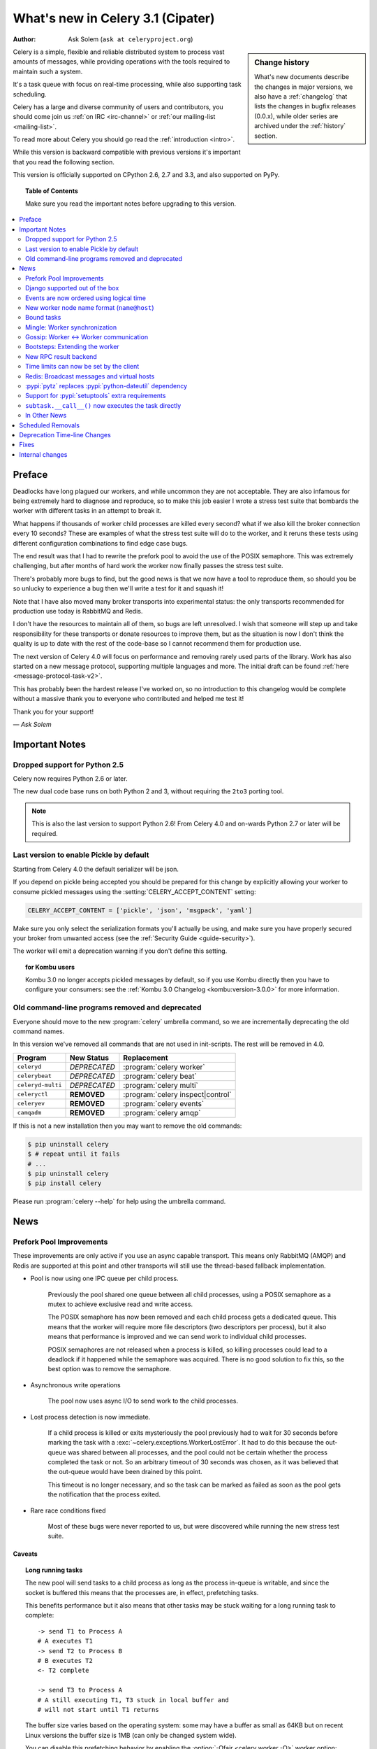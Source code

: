 .. _whatsnew-3.1:

===========================================
 What's new in Celery 3.1 (Cipater)
===========================================
:Author: Ask Solem (``ask at celeryproject.org``)

.. sidebar:: Change history

    What's new documents describe the changes in major versions,
    we also have a :ref:`changelog` that lists the changes in bugfix
    releases (0.0.x), while older series are archived under the :ref:`history`
    section.

Celery is a simple, flexible and reliable distributed system to
process vast amounts of messages, while providing operations with
the tools required to maintain such a system.

It's a task queue with focus on real-time processing, while also
supporting task scheduling.

Celery has a large and diverse community of users and contributors,
you should come join us :ref:`on IRC <irc-channel>`
or :ref:`our mailing-list <mailing-list>`.

To read more about Celery you should go read the :ref:`introduction <intro>`.

While this version is backward compatible with previous versions
it's important that you read the following section.

This version is officially supported on CPython 2.6, 2.7 and 3.3,
and also supported on PyPy.

.. _`website`: http://celeryproject.org/

.. topic:: Table of Contents

    Make sure you read the important notes before upgrading to this version.

.. contents::
    :local:
    :depth: 2

Preface
=======

Deadlocks have long plagued our workers, and while uncommon they are
not acceptable.  They are also infamous for being extremely hard to diagnose
and reproduce, so to make this job easier I wrote a stress test suite that
bombards the worker with different tasks in an attempt to break it.

What happens if thousands of worker child processes are killed every
second? what if we also kill the broker connection every 10
seconds?  These are examples of what the stress test suite will do to the
worker, and it reruns these tests using different configuration combinations
to find edge case bugs.

The end result was that I had to rewrite the prefork pool to avoid the use
of the POSIX semaphore.  This was extremely challenging, but after
months of hard work the worker now finally passes the stress test suite.

There's probably more bugs to find, but the good news is
that we now have a tool to reproduce them, so should you be so unlucky to
experience a bug then we'll write a test for it and squash it!

Note that I have also moved many broker transports into experimental status:
the only transports recommended for production use today is RabbitMQ and
Redis.

I don't have the resources to maintain all of them, so bugs are left
unresolved.  I wish that someone will step up and take responsibility for
these transports or donate resources to improve them, but  as the situation
is now I don't think the quality is up to date with the rest of the code-base
so I cannot recommend them for production use.

The next version of Celery 4.0 will focus on performance and removing
rarely used parts of the library.  Work has also started on a new message
protocol, supporting multiple languages and more.  The initial draft can
be found :ref:`here <message-protocol-task-v2>`.

This has probably been the hardest release I've worked on, so no
introduction to this changelog would be complete without a massive
thank you to everyone who contributed and helped me test it!

Thank you for your support!

*— Ask Solem*

.. _v310-important:

Important Notes
===============

Dropped support for Python 2.5
------------------------------

Celery now requires Python 2.6 or later.

The new dual code base runs on both Python 2 and 3, without
requiring the ``2to3`` porting tool.

.. note::

    This is also the last version to support Python 2.6! From Celery 4.0 and
    on-wards Python 2.7 or later will be required.

.. _last-version-to-enable-pickle:

Last version to enable Pickle by default
----------------------------------------

Starting from Celery 4.0 the default serializer will be json.

If you depend on pickle being accepted you should be prepared
for this change by explicitly allowing your worker
to consume pickled messages using the :setting:`CELERY_ACCEPT_CONTENT`
setting:

.. code-block:: python

    CELERY_ACCEPT_CONTENT = ['pickle', 'json', 'msgpack', 'yaml']

Make sure you only select the serialization formats you'll actually be using,
and make sure you have properly secured your broker from unwanted access
(see the :ref:`Security Guide <guide-security>`).

The worker will emit a deprecation warning if you don't define this setting.

.. topic:: for Kombu users

    Kombu 3.0 no longer accepts pickled messages by default, so if you
    use Kombu directly then you have to configure your consumers:
    see the :ref:`Kombu 3.0 Changelog <kombu:version-3.0.0>` for more
    information.

Old command-line programs removed and deprecated
------------------------------------------------

Everyone should move to the new :program:`celery` umbrella
command, so we are incrementally deprecating the old command names.

In this version we've removed all commands that are not used
in init-scripts.  The rest will be removed in 4.0.

+-------------------+--------------+-------------------------------------+
| Program           | New Status   | Replacement                         |
+===================+==============+=====================================+
| ``celeryd``       | *DEPRECATED* | :program:`celery worker`            |
+-------------------+--------------+-------------------------------------+
| ``celerybeat``    | *DEPRECATED* | :program:`celery beat`              |
+-------------------+--------------+-------------------------------------+
| ``celeryd-multi`` | *DEPRECATED* | :program:`celery multi`             |
+-------------------+--------------+-------------------------------------+
| ``celeryctl``     | **REMOVED**  | :program:`celery inspect|control`   |
+-------------------+--------------+-------------------------------------+
| ``celeryev``      | **REMOVED**  | :program:`celery events`            |
+-------------------+--------------+-------------------------------------+
| ``camqadm``       | **REMOVED**  | :program:`celery amqp`              |
+-------------------+--------------+-------------------------------------+

If this is not a new installation then you may want to remove the old
commands:

.. code-block:: console

    $ pip uninstall celery
    $ # repeat until it fails
    # ...
    $ pip uninstall celery
    $ pip install celery

Please run :program:`celery --help` for help using the umbrella command.

.. _v310-news:

News
====

Prefork Pool Improvements
-------------------------

These improvements are only active if you use an async capable
transport.  This means only RabbitMQ (AMQP) and Redis are supported
at this point and other transports will still use the thread-based fallback
implementation.

- Pool is now using one IPC queue per child process.

    Previously the pool shared one queue between all child processes,
    using a POSIX semaphore as a mutex to achieve exclusive read and write
    access.

    The POSIX semaphore has now been removed and each child process
    gets a dedicated queue.  This means that the worker will require more
    file descriptors (two descriptors per process), but it also means
    that performance is improved and we can send work to individual child
    processes.

    POSIX semaphores are not released when a process is killed, so killing
    processes could lead to a deadlock if it happened while the semaphore was
    acquired.  There is no good solution to fix this, so the best option
    was to remove the semaphore.

- Asynchronous write operations

    The pool now uses async I/O to send work to the child processes.

- Lost process detection is now immediate.

    If a child process is killed or exits mysteriously the pool previously
    had to wait for 30 seconds before marking the task with a
    :exc:`~celery.exceptions.WorkerLostError`.  It had to do this because
    the out-queue was shared between all processes, and the pool could not
    be certain whether the process completed the task or not.  So an arbitrary
    timeout of 30 seconds was chosen, as it was believed that the out-queue
    would have been drained by this point.

    This timeout is no longer necessary, and so the task can be marked as
    failed as soon as the pool gets the notification that the process exited.

- Rare race conditions fixed

    Most of these bugs were never reported to us, but were discovered while
    running the new stress test suite.

Caveats
~~~~~~~

.. topic:: Long running tasks

    The new pool will send tasks to a child process as long as the process
    in-queue is writable, and since the socket is buffered this means
    that the processes are, in effect, prefetching tasks.

    This benefits performance but it also means that other tasks may be stuck
    waiting for a long running task to complete::

        -> send T1 to Process A
        # A executes T1
        -> send T2 to Process B
        # B executes T2
        <- T2 complete

        -> send T3 to Process A
        # A still executing T1, T3 stuck in local buffer and
        # will not start until T1 returns

    The buffer size varies based on the operating system: some may
    have a buffer as small as 64KB but on recent Linux versions the buffer
    size is 1MB (can only be changed system wide).

    You can disable this prefetching behavior by enabling the
    :option:`-Ofair <celery worker -O>` worker option:

    .. code-block:: console

        $ celery -A proj worker -l info -Ofair

    With this option enabled the worker will only write to workers that are
    available for work, disabling the prefetch behavior.

.. topic:: Max tasks per child

    If a process exits and pool prefetch is enabled the worker may have
    already written many tasks to the process in-queue, and these tasks
    must then be moved back and rewritten to a new process.

    This is very expensive if you have the
    :option:`--maxtasksperchild <celery worker --maxtasksperchild>` option
    set to a low value (e.g. less than 10), so if you need to enable this option
    you should also enable :option:`-Ofair <celery worker -O>` to turn off the
    prefetching behavior.

Django supported out of the box
-------------------------------

Celery 3.0 introduced a shiny new API, but unfortunately did not
have a solution for Django users.

The situation changes with this version as Django is now supported
in core and new Django users coming to Celery are now expected
to use the new API directly.

The Django community has a convention where there's a separate
``django-x`` package for every library, acting like a bridge between
Django and the library.

Having a separate project for Django users has been a pain for Celery,
with multiple issue trackers and multiple documentation
sources, and then lastly since 3.0 we even had different APIs.

With this version we challenge that convention and Django users will
use the same library, the same API and the same documentation as
everyone else.

There is no rush to port your existing code to use the new API,
but if you would like to experiment with it you should know that:

- You need to use a Celery application instance.

    The new Celery API introduced in 3.0 requires users to instantiate the
    library by creating an application:

    .. code-block:: python

        from celery import Celery

        app = Celery()

- You need to explicitly integrate Celery with Django

    Celery will not automatically use the Django settings, so you can
    either configure Celery separately or you can tell it to use the Django
    settings with:

    .. code-block:: python

        app.config_from_object('django.conf:settings')

    Neither will it automatically traverse your installed apps to find task
    modules. If you want this behavior, you must explicitly pass a list of
    Django instances to the Celery app:

    .. code-block:: python

        from django.conf import settings
        app.autodiscover_tasks(lambda: settings.INSTALLED_APPS)

- You no longer use ``manage.py``

    Instead you use the :program:`celery` command directly:

    .. code-block:: console

        $ celery -A proj worker -l info

    For this to work your app module must store the  :envvar:`DJANGO_SETTINGS_MODULE`
    environment variable, see the example in the :ref:`Django
    guide <django-first-steps>`.

To get started with the new API you should first read the :ref:`first-steps`
tutorial, and then you should read the Django-specific instructions in
:ref:`django-first-steps`.

The fixes and improvements applied by the :pypi:`django-celery` library
are now automatically applied by core Celery when it detects that
the :envvar:`DJANGO_SETTINGS_MODULE` environment variable is set.

The distribution ships with a new example project using Django
in :file:`examples/django`:

https://github.com/celery/celery/tree/3.1/examples/django

Some features still require the :pypi:`django-celery` library:

    - Celery does not implement the Django database or cache result backends.
    - Celery does not ship with the database-based periodic task
        scheduler.

.. note::

    If you're still using the old API when you upgrade to Celery 3.1
    then you must make sure that your settings module contains
    the ``djcelery.setup_loader()`` line, since this will
    no longer happen as a side-effect of importing the :pypi:`django-celery`
    module.

    New users (or if you have ported to the new API) don't need the ``setup_loader``
    line anymore, and must make sure to remove it.

Events are now ordered using logical time
-----------------------------------------

Keeping physical clocks in perfect sync is impossible, so using
time-stamps to order events in a distributed system is not reliable.

Celery event messages have included a logical clock value for some time,
but starting with this version that field is also used to order them.

Also, events now record timezone information
by including a new ``utcoffset`` field in the event message.
This is a signed integer telling the difference from UTC time in hours,
so e.g. an event sent from the Europe/London timezone in daylight savings
time will have an offset of 1.

:class:`@events.Receiver` will automatically convert the time-stamps
to the local timezone.

.. note::

    The logical clock is synchronized with other nodes
    in the same cluster (neighbors), so this means that the logical
    epoch will start at the point when the first worker in the cluster
    starts.

    If all of the workers are shutdown the clock value will be lost
    and reset to 0. To protect against this, you should specify the
    :option:`celery worker --statedb` option such that the worker can
    persist the clock value at shutdown.

    You may notice that the logical clock is an integer value and
    increases very rapidly.  Do not worry about the value overflowing
    though, as even in the most busy clusters it may take several
    millennium before the clock exceeds a 64 bits value.

New worker node name format (``name@host``)
-------------------------------------------

Node names are now constructed by two elements: name and host-name
separated by '@'.

This change was made to more easily identify multiple instances running
on the same machine.

If a custom name is not specified then the
worker will use the name 'celery' by default, resulting in a
fully qualified node name of 'celery@hostname':

.. code-block:: console

    $ celery worker -n example.com
    celery@example.com

To also set the name you must include the @:

.. code-block:: console

    $ celery worker -n worker1@example.com
    worker1@example.com

The worker will identify itself using the fully qualified
node name in events and broadcast messages, so where before
a worker would identify itself as 'worker1.example.com', it will now
use 'celery@worker1.example.com'.

Remember that the :option:`-n <celery worker -n>` argument also supports
simple variable substitutions, so if the current host-name
is *george.example.com* then the ``%h`` macro will expand into that:

.. code-block:: console

    $ celery worker -n worker1@%h
    worker1@george.example.com

The available substitutions are as follows:

+---------------+----------------------------------------+
| Variable      | Substitution                           |
+===============+========================================+
| ``%h``        | Full host-name (including domain name) |
+---------------+----------------------------------------+
| ``%d``        | Domain name only                       |
+---------------+----------------------------------------+
| ``%n``        | Host-name only (without domain name)   |
+---------------+----------------------------------------+
| ``%%``        | The character ``%``                    |
+---------------+----------------------------------------+

Bound tasks
-----------

The task decorator can now create "bound tasks", which means that the
task will receive the ``self`` argument.

.. code-block:: python

    @app.task(bind=True)
    def send_twitter_status(self, oauth, tweet):
        try:
            twitter = Twitter(oauth)
            twitter.update_status(tweet)
        except (Twitter.FailWhaleError, Twitter.LoginError) as exc:
            raise self.retry(exc=exc)

Using *bound tasks* is now the recommended approach whenever
you need access to the task instance or request context.
Previously one would have to refer to the name of the task
instead (``send_twitter_status.retry``), but this could lead to problems
in some configurations.

Mingle: Worker synchronization
------------------------------

The worker will now attempt to synchronize with other workers in
the same cluster.

Synchronized data currently includes revoked tasks and logical clock.

This only happens at start-up and causes a one second start-up delay
to collect broadcast responses from other workers.

You can disable this bootstep using the
:option:`celery worker --without-mingle` option.

Gossip: Worker <-> Worker communication
---------------------------------------

Workers are now passively subscribing to worker related events like
heartbeats.

This means that a worker knows what other workers are doing and
can detect if they go offline.  Currently this is only used for clock
synchronization, but there are many possibilities for future additions
and you can write extensions that take advantage of this already.

Some ideas include consensus protocols, reroute task to best worker (based on
resource usage or data locality) or restarting workers when they crash.

We believe that although this is a small addition, it opens
amazing possibilities.

You can disable this bootstep using the
:option:`celery worker --without-gossip` option.

Bootsteps: Extending the worker
-------------------------------

By writing bootsteps you can now easily extend the consumer part
of the worker to add additional features, like custom message consumers.

The worker has been using bootsteps for some time, but these were never
documented.  In this version the consumer part of the worker
has also been rewritten to use bootsteps and the new :ref:`guide-extending`
guide documents examples extending the worker, including adding
custom message consumers.

See the :ref:`guide-extending` guide for more information.

.. note::

    Bootsteps written for older versions will not be compatible
    with this version, as the API has changed significantly.

    The old API was experimental and internal but should you be so unlucky
    to use it then please contact the mailing-list and we will help you port
    the bootstep to the new API.

New RPC result backend
----------------------

This new experimental version of the ``amqp`` result backend is a good
alternative to use in classical RPC scenarios, where the process that initiates
the task is always the process to retrieve the result.

It uses Kombu to send and retrieve results, and each client
uses a unique queue for replies to be sent to.  This avoids
the significant overhead of the original amqp result backend which creates
one queue per task.

By default results sent using this backend will not persist, so they won't
survive a broker restart.  You can enable
the :setting:`CELERY_RESULT_PERSISTENT` setting to change that.

.. code-block:: python

    CELERY_RESULT_BACKEND = 'rpc'
    CELERY_RESULT_PERSISTENT = True

Note that chords are currently not supported by the RPC backend.

Time limits can now be set by the client
----------------------------------------

Two new options have been added to the Calling API: ``time_limit`` and
``soft_time_limit``:

.. code-block:: pycon

    >>> res = add.apply_async((2, 2), time_limit=10, soft_time_limit=8)

    >>> res = add.subtask((2, 2), time_limit=10, soft_time_limit=8).delay()

    >>> res = add.s(2, 2).set(time_limit=10, soft_time_limit=8).delay()

Contributed by Mher Movsisyan.

Redis: Broadcast messages and virtual hosts
-------------------------------------------

Broadcast messages are currently seen by all virtual hosts when
using the Redis transport.  You can now fix this by enabling a prefix to all channels
so that the messages are separated:

.. code-block:: python

    BROKER_TRANSPORT_OPTIONS = {'fanout_prefix': True}

Note that you'll not be able to communicate with workers running older
versions or workers that does not have this setting enabled.

This setting will be the default in a future version.

Related to Issue #1490.

:pypi:`pytz` replaces :pypi:`python-dateutil` dependency
--------------------------------------------------------

Celery no longer depends on the :pypi:`python-dateutil` library,
but instead a new dependency on the :pypi:`pytz` library was added.

The :pypi:`pytz` library was already recommended for accurate timezone support.

This also means that dependencies are the same for both Python 2 and
Python 3, and that the :file:`requirements/default-py3k.txt` file has
been removed.

Support for :pypi:`setuptools` extra requirements
-------------------------------------------------

Pip now supports the :pypi:`setuptools` extra requirements format,
so we have removed the old bundles concept, and instead specify
setuptools extras.

You install extras by specifying them inside brackets:

.. code-block:: console

    $ pip install celery[redis,mongodb]

The above will install the dependencies for Redis and MongoDB.  You can list
as many extras as you want.


.. warning::

    You can't use the ``celery-with-*`` packages anymore, as these will not be
    updated to use Celery 3.1.

+-------------+-------------------------+---------------------------+
| Extension   | Requirement entry       | Type                      |
+=============+=========================+===========================+
| Redis       | ``celery[redis]``       | transport, result backend |
+-------------+-------------------------+---------------------------+
| MongoDB     | ``celery[mongodb]``     | transport, result backend |
+-------------+-------------------------+---------------------------+
| CouchDB     | ``celery[couchdb]``     | transport                 |
+-------------+-------------------------+---------------------------+
| Beanstalk   | ``celery[beanstalk]``   | transport                 |
+-------------+-------------------------+---------------------------+
| ZeroMQ      | ``celery[zeromq]``      | transport                 |
+-------------+-------------------------+---------------------------+
| Zookeeper   | ``celery[zookeeper]``   | transport                 |
+-------------+-------------------------+---------------------------+
| SQLAlchemy  | ``celery[sqlalchemy]``  | transport, result backend |
+-------------+-------------------------+---------------------------+
| librabbitmq | ``celery[librabbitmq]`` | transport (C amqp client) |
+-------------+-------------------------+---------------------------+

The complete list with examples is found in the :ref:`bundles` section.

``subtask.__call__()`` now executes the task directly
-----------------------------------------------------

A misunderstanding led to ``Signature.__call__`` being an alias of
``.delay`` but this does not conform to the calling API of ``Task`` which
calls the underlying task method.

This means that:

.. code-block:: python

    @app.task
    def add(x, y):
        return x + y

    add.s(2, 2)()

now does the same as calling the task directly:

.. code-block:: pycon

    >>> add(2, 2)

In Other News
-------------

- Now depends on :ref:`Kombu 3.0 <kombu:version-3.0.0>`.

- Now depends on :pypi:`billiard` version 3.3.

- Worker will now crash if running as the root user with pickle enabled.

- Canvas: ``group.apply_async`` and ``chain.apply_async`` no longer starts
  separate task.

    That the group and chord primitives supported the "calling API" like other
    subtasks was a nice idea, but it was useless in practice and often
    confused users.  If you still want this behavior you can define a
    task to do it for you.

- New method ``Signature.freeze()`` can be used to "finalize"
  signatures/subtask.

    Regular signature:

    .. code-block:: pycon

        >>> s = add.s(2, 2)
        >>> result = s.freeze()
        >>> result
        <AsyncResult: ffacf44b-f8a1-44e9-80a3-703150151ef2>
        >>> s.delay()
        <AsyncResult: ffacf44b-f8a1-44e9-80a3-703150151ef2>

    Group:

    .. code-block:: pycon

        >>> g = group(add.s(2, 2), add.s(4, 4))
        >>> result = g.freeze()
        <GroupResult: e1094b1d-08fc-4e14-838e-6d601b99da6d [
            70c0fb3d-b60e-4b22-8df7-aa25b9abc86d,
            58fcd260-2e32-4308-a2ea-f5be4a24f7f4]>
        >>> g()
        <GroupResult: e1094b1d-08fc-4e14-838e-6d601b99da6d [70c0fb3d-b60e-4b22-8df7-aa25b9abc86d, 58fcd260-2e32-4308-a2ea-f5be4a24f7f4]>

- Chord exception behavior defined (Issue #1172).

    From this version the chord callback will change state to FAILURE
    when a task part of a chord raises an exception.

    See more at :ref:`chord-errors`.

-  New ability to specify additional command line options
   to the worker and beat programs.

    The :attr:`@user_options` attribute can be used
    to add additional command-line arguments, and expects
    :mod:`optparse`-style options:

    .. code-block:: python

        from celery import Celery
        from celery.bin import Option

        app = Celery()
        app.user_options['worker'].add(
            Option('--my-argument'),
        )

    See the :ref:`guide-extending` guide for more information.

- All events now include a ``pid`` field, which is the process id of the
  process that sent the event.

- Event heartbeats are now calculated based on the time when the event
  was received by the monitor, and not the time reported by the worker.

    This means that a worker with an out-of-sync clock will no longer
    show as 'Offline' in monitors.

    A warning is now emitted if the difference between the senders
    time and the internal time is greater than 15 seconds, suggesting
    that the clocks are out of sync.

- Monotonic clock support.

    A monotonic clock is now used for timeouts and scheduling.

    The monotonic clock function is built-in starting from Python 3.4,
    but we also have fallback implementations for Linux and macOS.

- :program:`celery worker` now supports a new
  :option:`--detach <celery worker --detach>` argument to start
  the worker as a daemon in the background.

- :class:`@events.Receiver` now sets a ``local_received`` field for incoming
  events, which is set to the time of when the event was received.

- :class:`@events.Dispatcher` now accepts a ``groups`` argument
  which decides a white-list of event groups that will be sent.

    The type of an event is a string separated by '-', where the part
    before the first '-' is the group.  Currently there are only
    two groups: ``worker`` and ``task``.

    A dispatcher instantiated as follows:

    .. code-block:: pycon

        >>> app.events.Dispatcher(connection, groups=['worker'])

    will only send worker related events and silently drop any attempts
    to send events related to any other group.

- New :setting:`BROKER_FAILOVER_STRATEGY` setting.

    This setting can be used to change the transport fail-over strategy,
    can either be a callable returning an iterable or the name of a
    Kombu built-in failover strategy.  Default is "round-robin".

    Contributed by Matt Wise.

- ``Result.revoke`` will no longer wait for replies.

    You can add the ``reply=True`` argument if you really want to wait for
    responses from the workers.

- Better support for link and link_error tasks for chords.

    Contributed by Steeve Morin.

- Worker: Now emits warning if the :setting:`CELERYD_POOL` setting is set
  to enable the eventlet/gevent pools.

    The `-P` option should always be used to select the eventlet/gevent pool
    to ensure that the patches are applied as early as possible.

    If you start the worker in a wrapper (like Django's :file:`manage.py`)
    then you must apply the patches manually, e.g. by creating an alternative
    wrapper that monkey patches at the start of the program before importing
    any other modules.

- There's a now an 'inspect clock' command which will collect the current
  logical clock value from workers.

- `celery inspect stats` now contains the process id of the worker's main
  process.

    Contributed by Mher Movsisyan.

- New remote control command to dump a workers configuration.

    Example:

    .. code-block:: console

        $ celery inspect conf

    Configuration values will be converted to values supported by JSON
    where possible.

    Contributed by Mher Movsisyan.

- New settings :setting:`CELERY_EVENT_QUEUE_TTL` and
  :setting:`CELERY_EVENT_QUEUE_EXPIRES`.

    These control when a monitors event queue is deleted, and for how long
    events published to that queue will be visible.  Only supported on
    RabbitMQ.

- New Couchbase result backend.

    This result backend enables you to store and retrieve task results
    using `Couchbase`_.

    See :ref:`conf-couchbase-result-backend` for more information
    about configuring this result backend.

    Contributed by Alain Masiero.

    .. _`Couchbase`: http://www.couchbase.com

- CentOS init-script now supports starting multiple worker instances.

    See the script header for details.

    Contributed by Jonathan Jordan.

- ``AsyncResult.iter_native`` now sets default interval parameter to 0.5

    Fix contributed by Idan Kamara

- New setting :setting:`BROKER_LOGIN_METHOD`.

    This setting can be used to specify an alternate login method
    for the AMQP transports.

    Contributed by Adrien Guinet

- The ``dump_conf`` remote control command will now give the string
  representation for types that are not JSON compatible.

- Function `celery.security.setup_security` is now :func:`@setup_security`.

- Task retry now propagates the message expiry value (Issue #980).

    The value is forwarded at is, so the expiry time will not change.
    To update the expiry time you would have to pass a new expires
    argument to ``retry()``.

- Worker now crashes if a channel error occurs.

    Channel errors are transport specific and is the list of exceptions
    returned by ``Connection.channel_errors``.
    For RabbitMQ this means that Celery will crash if the equivalence
    checks for one of the queues in :setting:`CELERY_QUEUES` mismatches, which
    makes sense since this is a scenario where manual intervention is
    required.

- Calling ``AsyncResult.get()`` on a chain now propagates errors for previous
  tasks (Issue #1014).

- The parent attribute of ``AsyncResult`` is now reconstructed when using JSON
  serialization (Issue #1014).

- Worker disconnection logs are now logged with severity warning instead of
  error.

    Contributed by Chris Adams.

- ``events.State`` no longer crashes when it receives unknown event types.

- SQLAlchemy Result Backend: New :setting:`CELERY_RESULT_DB_TABLENAMES`
  setting can be used to change the name of the database tables used.

    Contributed by Ryan Petrello.

- SQLAlchemy Result Backend: Now calls ``enginge.dispose`` after fork
   (Issue #1564).

    If you create your own SQLAlchemy engines then you must also
    make sure that these are closed after fork in the worker:

    .. code-block:: python

        from multiprocessing.util import register_after_fork

        engine = create_engine(*engine_args)
        register_after_fork(engine, engine.dispose)

- A stress test suite for the Celery worker has been written.

    This is located in the ``funtests/stress`` directory in the git
    repository. There's a README file there to get you started.

- The logger named ``celery.concurrency`` has been renamed to ``celery.pool``.

- New command line utility ``celery graph``.

    This utility creates graphs in GraphViz dot format.

    You can create graphs from the currently installed bootsteps:

    .. code-block:: console

        # Create graph of currently installed bootsteps in both the worker
        # and consumer name-spaces.
        $ celery graph bootsteps | dot -T png -o steps.png

        # Graph of the consumer name-space only.
        $ celery graph bootsteps consumer | dot -T png -o consumer_only.png

        # Graph of the worker name-space only.
        $ celery graph bootsteps worker | dot -T png -o worker_only.png

    Or graphs of workers in a cluster:

    .. code-block:: console

        # Create graph from the current cluster
        $ celery graph workers | dot -T png -o workers.png

        # Create graph from a specified list of workers
        $ celery graph workers nodes:w1,w2,w3 | dot -T png workers.png

        # also specify the number of threads in each worker
        $ celery graph workers nodes:w1,w2,w3 threads:2,4,6

        # …also specify the broker and backend URLs shown in the graph
        $ celery graph workers broker:amqp:// backend:redis://

        # …also specify the max number of workers/threads shown (wmax/tmax),
        # enumerating anything that exceeds that number.
        $ celery graph workers wmax:10 tmax:3

- Changed the way that app instances are pickled.

    Apps can now define a ``__reduce_keys__`` method that is used instead
    of the old ``AppPickler`` attribute.  E.g. if your app defines a custom
    'foo' attribute that needs to be preserved when pickling you can define
    a ``__reduce_keys__`` as such:

    .. code-block:: python

        import celery

        class Celery(celery.Celery):

            def __init__(self, *args, **kwargs):
                super(Celery, self).__init__(*args, **kwargs)
                self.foo = kwargs.get('foo')

            def __reduce_keys__(self):
                return super(Celery, self).__reduce_keys__().update(
                    foo=self.foo,
                )

    This is a much more convenient way to add support for pickling custom
    attributes. The old ``AppPickler`` is still supported but its use is
    discouraged and we would like to remove it in a future version.

- Ability to trace imports for debugging purposes.

    The :envvar:`C_IMPDEBUG` can be set to trace imports as they
    occur:

    .. code-block:: console

        $ C_IMDEBUG=1 celery worker -l info

    .. code-block:: console

        $ C_IMPDEBUG=1 celery shell

- Message headers now available as part of the task request.

    Example adding and retrieving a header value:

    .. code-block:: python

        @app.task(bind=True)
        def t(self):
            return self.request.headers.get('sender')

        >>> t.apply_async(headers={'sender': 'George Costanza'})

- New :signal:`before_task_publish` signal dispatched before a task message
  is sent and can be used to modify the final message fields (Issue #1281).

- New :signal:`after_task_publish` signal replaces the old :signal:`task_sent`
  signal.

    The :signal:`task_sent` signal is now deprecated and should not be used.

- New :signal:`worker_process_shutdown` signal is dispatched in the
  prefork pool child processes as they exit.

    Contributed by Daniel M Taub.

- ``celery.platforms.PIDFile`` renamed to :class:`celery.platforms.Pidfile`.

- MongoDB Backend: Can now be configured using a URL:

- MongoDB Backend: No longer using deprecated ``pymongo.Connection``.

- MongoDB Backend: Now disables ``auto_start_request``.

- MongoDB Backend: Now enables ``use_greenlets`` when eventlet/gevent is used.

- ``subtask()`` / ``maybe_subtask()`` renamed to
  ``signature()``/``maybe_signature()``.

    Aliases still available for backwards compatibility.

- The ``correlation_id`` message property is now automatically set to the
  id of the task.

- The task message ``eta`` and ``expires`` fields now includes timezone
  information.

- All result backends ``store_result``/``mark_as_*`` methods must now accept
  a ``request`` keyword argument.

- Events now emit warning if the broken ``yajl`` library is used.

- The :signal:`celeryd_init` signal now takes an extra keyword argument:
  ``option``.

    This is the mapping of parsed command line arguments, and can be used to
    prepare new preload arguments (``app.user_options['preload']``).

- New callback: :meth:`@on_configure`.

    This callback is called when an app is about to be configured (a
    configuration key is required).

- Worker: No longer forks on :sig:`HUP`.

    This means that the worker will reuse the same pid for better
    support with external process supervisors.

    Contributed by Jameel Al-Aziz.

- Worker: The log message ``Got task from broker …`` was changed to
  ``Received task …``.

- Worker: The log message ``Skipping revoked task …`` was changed
  to ``Discarding revoked task …``.

- Optimization: Improved performance of ``ResultSet.join_native()``.

    Contributed by Stas Rudakou.

- The :signal:`task_revoked` signal now accepts new ``request`` argument
  (Issue #1555).

    The revoked signal is dispatched after the task request is removed from
    the stack, so it must instead use the
    :class:`~celery.worker.request.Request` object to get information
    about the task.

- Worker: New :option:`-X <celery worker -X>` command line argument to
  exclude queues (Issue #1399).

    The :option:`-X <celery worker -X>` argument is the inverse of the
    :option:`-Q <celery worker -Q>` argument and accepts a list of queues
    to exclude (not consume from):

    .. code-block:: console

        # Consume from all queues in CELERY_QUEUES, but not the 'foo' queue.
        $ celery worker -A proj -l info -X foo

- Adds :envvar:`C_FAKEFORK` environment variable for simple
  init-script/:program:`celery multi` debugging.

    This means that you can now do:

    .. code-block:: console

            $ C_FAKEFORK=1 celery multi start 10

    or:

    .. code-block:: console

        $ C_FAKEFORK=1 /etc/init.d/celeryd start

    to avoid the daemonization step to see errors that are not visible
    due to missing stdout/stderr.

    A ``dryrun`` command has been added to the generic init-script that
    enables this option.

- New public API to push and pop from the current task stack:

    :func:`celery.app.push_current_task` and
    :func:`celery.app.pop_current_task``.

- ``RetryTaskError`` has been renamed to :exc:`~celery.exceptions.Retry`.

    The old name is still available for backwards compatibility.

- New semi-predicate exception :exc:`~celery.exceptions.Reject`.

    This exception can be raised to ``reject``/``requeue`` the task message,
    see :ref:`task-semipred-reject` for examples.

- :ref:`Semipredicates <task-semipredicates>` documented: (Retry/Ignore/Reject).


.. _v310-removals:

Scheduled Removals
==================

- The ``BROKER_INSIST`` setting and the ``insist`` argument
  to ``~@connection`` is no longer supported.

- The ``CELERY_AMQP_TASK_RESULT_CONNECTION_MAX`` setting is no longer
  supported.

    Use :setting:`BROKER_POOL_LIMIT` instead.

- The ``CELERY_TASK_ERROR_WHITELIST`` setting is no longer supported.

    You should set the :class:`~celery.utils.mail.ErrorMail` attribute
    of the task class instead.  You can also do this using
    :setting:`CELERY_ANNOTATIONS`:

        .. code-block:: python

            from celery import Celery
            from celery.utils.mail import ErrorMail

            class MyErrorMail(ErrorMail):
                whitelist = (KeyError, ImportError)

                def should_send(self, context, exc):
                    return isinstance(exc, self.whitelist)

            app = Celery()
            app.conf.CELERY_ANNOTATIONS = {
                '*': {
                    'ErrorMail': MyErrorMails,
                }
            }

- Functions that creates a broker connections no longer
  supports the ``connect_timeout`` argument.

    This can now only be set using the :setting:`BROKER_CONNECTION_TIMEOUT`
    setting.  This is because functions no longer create connections
    directly, but instead get them from the connection pool.

- The ``CELERY_AMQP_TASK_RESULT_EXPIRES`` setting is no longer supported.

    Use :setting:`CELERY_TASK_RESULT_EXPIRES` instead.

.. _v310-deprecations:

Deprecation Time-line Changes
=============================

See the :ref:`deprecation-timeline`.

.. _v310-fixes:

Fixes
=====

- AMQP Backend: join did not convert exceptions when using the json
  serializer.

- Non-abstract task classes are now shared between apps (Issue #1150).

    Note that non-abstract task classes should not be used in the
    new API.  You should only create custom task classes when you
    use them as a base class in the ``@task`` decorator.

    This fix ensure backwards compatibility with older Celery versions
    so that non-abstract task classes works even if a module is imported
    multiple times so that the app is also instantiated multiple times.

- Worker: Workaround for Unicode errors in logs (Issue #427).

- Task methods: ``.apply_async`` now works properly if args list is None
  (Issue #1459).

- Eventlet/gevent/solo/threads pools now properly handles :exc:`BaseException`
  errors raised by tasks.

- ``autoscale`` and :control:`pool_grow`/:control:`pool_shrink` remote
  control commands will now also automatically increase and decrease the
  consumer prefetch count.

    Fix contributed by Daniel M. Taub.

- ``celery control pool_`` commands did not coerce string arguments to int.

- Redis/Cache chords: Callback result is now set to failure if the group
  disappeared from the database (Issue #1094).

- Worker: Now makes sure that the shutdown process is not initiated multiple
  times.

- Programs: :program:`celery multi` now properly handles both ``-f`` and
  :option:`--logfile <celery worker --logfile>` options (Issue #1541).

.. _v310-internal:

Internal changes
================

- Module ``celery.task.trace`` has been renamed to :mod:`celery.app.trace`.

- Module ``celery.concurrency.processes`` has been renamed to
  :mod:`celery.concurrency.prefork`.

- Classes that no longer fall back to using the default app:

    - Result backends (:class:`celery.backends.base.BaseBackend`)
    - :class:`celery.worker.WorkController`
    - :class:`celery.worker.Consumer`
    - :class:`celery.worker.request.Request`

    This means that you have to pass a specific app when instantiating
    these classes.

- ``EventDispatcher.copy_buffer`` renamed to
  :meth:`@events.Dispatcher.extend_buffer`.

- Removed unused and never documented global instance
  ``celery.events.state.state``.

- :class:`@events.Receiver` is now a :class:`kombu.mixins.ConsumerMixin`
  subclass.

- :class:`celery.apps.worker.Worker` has been refactored as a subclass of
  :class:`celery.worker.WorkController`.

    This removes a lot of duplicate functionality.

- The ``Celery.with_default_connection`` method has been removed in favor
  of ``with app.connection_or_acquire`` (:meth:`@connection_or_acquire`)

- The ``celery.results.BaseDictBackend`` class has been removed and is replaced by
  :class:`celery.results.BaseBackend`.
